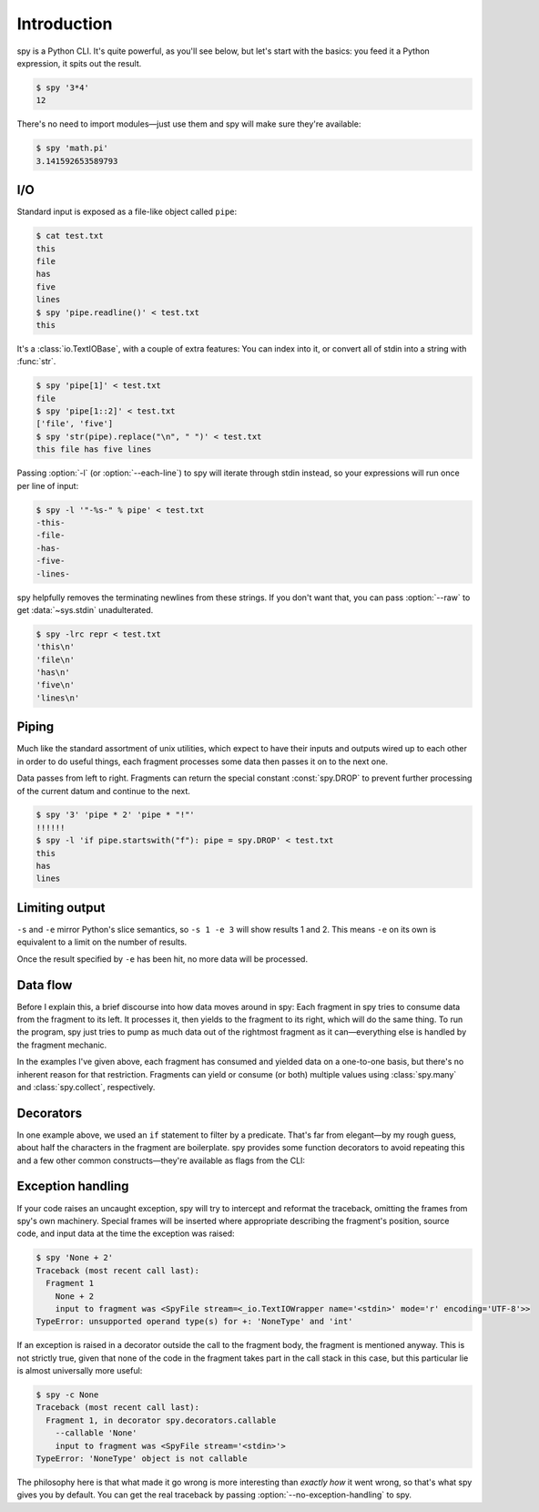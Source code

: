 ************
Introduction
************

spy is a Python CLI. It's quite powerful, as you'll see below, but let's start
with the basics: you feed it a Python expression, it spits out the result.

.. code-block:: console

   $ spy '3*4'
   12

There's no need to import modules—just use them and spy will make sure they're
available:

.. code-block:: console

   $ spy 'math.pi'
   3.141592653589793


I/O
===

Standard input is exposed as a file-like object called ``pipe``:

.. code-block:: console

   $ cat test.txt
   this
   file
   has
   five
   lines
   $ spy 'pipe.readline()' < test.txt
   this

It's a :class:`io.TextIOBase`, with a couple of extra features: You can index
into it, or convert all of stdin into a string with :func:`str`.

.. code-block:: console

   $ spy 'pipe[1]' < test.txt
   file
   $ spy 'pipe[1::2]' < test.txt
   ['file', 'five']
   $ spy 'str(pipe).replace("\n", " ")' < test.txt
   this file has five lines

Passing :option:`-l` (or :option:`--each-line`) to spy will iterate through
stdin instead, so your expressions will run once per line of input:

.. code-block:: console

   $ spy -l '"-%s-" % pipe' < test.txt
   -this-
   -file-
   -has-
   -five-
   -lines-

spy helpfully removes the terminating newlines from these strings. If you don't
want that, you can pass :option:`--raw` to get :data:`~sys.stdin`
unadulterated.

.. code-block:: console

   $ spy -lrc repr < test.txt
   'this\n'
   'file\n'
   'has\n'
   'five\n'
   'lines\n'


Piping
======

Much like the standard assortment of unix utilities, which expect to have their
inputs and outputs wired up to each other in order to do useful things, each
fragment processes some data then passes it on to the next one.

Data passes from left to right. Fragments can return the special constant
:const:`spy.DROP` to prevent further processing of the current datum and
continue to the next.

.. code-block:: console

   $ spy '3' 'pipe * 2' 'pipe * "!"'
   !!!!!!
   $ spy -l 'if pipe.startswith("f"): pipe = spy.DROP' < test.txt
   this
   has
   lines


Limiting output
===============

.. option:: --start=<integer>, -s <integer>

   Start printing output at this zero-based index.

.. option:: --end=<integer>, -e <integer>

   Stop processing at this zero-based index.

``-s`` and ``-e`` mirror Python's slice semantics, so ``-s 1 -e 3`` will show
results 1 and 2. This means ``-e`` on its own is equivalent to a limit on the
number of results.

Once the result specified by ``-e`` has been hit, no more data will be
processed.


Data flow
=========

Before I explain this, a brief discourse into how data moves around in spy: Each
fragment in spy tries to consume data from the fragment to its left. It
processes it, then yields to the fragment to its right, which will do the same
thing. To run the program, spy just tries to pump as much data out of the
rightmost fragment as it can—everything else is handled by the fragment
mechanic.

In the examples I've given above, each fragment has consumed and yielded data on
a one-to-one basis, but there's no inherent reason for that restriction.
Fragments can yield or consume (or both) multiple values using
:class:`spy.many` and :class:`spy.collect`, respectively.


Decorators
==========

In one example above, we used an ``if`` statement to filter by a predicate.
That's far from elegant—by my rough guess, about half the characters in the
fragment are boilerplate. spy provides some function decorators to avoid
repeating this and a few other common constructs—they're available as flags from
the CLI:

.. option:: --accumulate <fragment>, -a <fragment>

   passes the the result of :func:`spy.collect` to the fragment.

.. option:: --callable <fragment>, -c <fragment>

   calls whatever the following fragment returns, with a single argument: the
   input value to the fragment.

.. option:: --filter <fragment>, -f <fragment>

   filters the data stream, using the fragment as a predicate: if it returns
   any true value, the data passes through, but if it returns a false value
   :const:`spy.DROP` is returned instead.

.. option:: --many <fragment>, -m <fragment>

   calls :func:`spy.many` with the return value of the fragment (which must
   be :term:`iterable`).


Exception handling
==================

If your code raises an uncaught exception, spy will try to intercept and
reformat the traceback, omitting the frames from spy's own machinery. Special
frames will be inserted where appropriate describing the fragment's position,
source code, and input data at the time the exception was raised:

.. code-block:: console

   $ spy 'None + 2'
   Traceback (most recent call last):
     Fragment 1
       None + 2
       input to fragment was <SpyFile stream=<_io.TextIOWrapper name='<stdin>' mode='r' encoding='UTF-8'>>
   TypeError: unsupported operand type(s) for +: 'NoneType' and 'int'

If an exception is raised in a decorator outside the call to the fragment body,
the fragment is mentioned anyway. This is not strictly true, given that none of
the code in the fragment takes part in the call stack in this case, but this
particular lie is almost universally more useful:

.. code-block:: console

   $ spy -c None
   Traceback (most recent call last):
     Fragment 1, in decorator spy.decorators.callable
       --callable 'None'
       input to fragment was <SpyFile stream='<stdin>'>
   TypeError: 'NoneType' object is not callable

The philosophy here is that what made it go wrong is more interesting than
*exactly how* it went wrong, so that's what spy gives you by default. You can
get the real traceback by passing :option:`--no-exception-handling` to spy.
